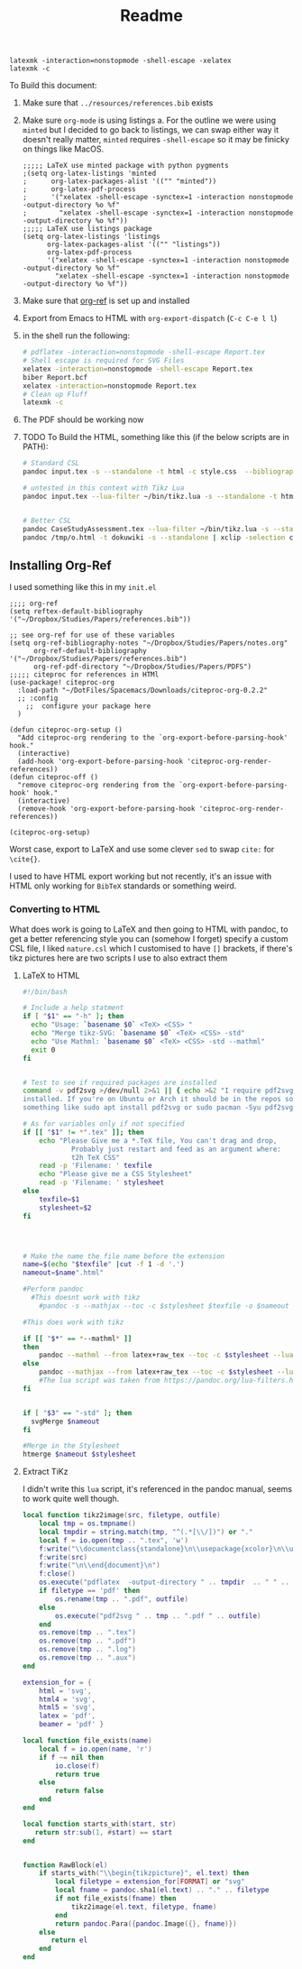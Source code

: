 #+TITLE: Readme

#+BEGIN_SRC
latexmk -interaction=nonstopmode -shell-escape -xelatex 
latexmk -c
#+END_SRC

To Build this document:

1. Make sure that ~../resources/references.bib~ exists
2. Make sure ~org-mode~ is using listings
   a. For the outline we were using ~minted~ but I decided to go back to listings, we can swap either way it doesn't really matter, ~minted~ requires ~-shell-escape~ so it may be finicky on things like MacOS.
      #+begin_src elisp
      ;;;;; LaTeX use minted package with python pygments
      ;(setq org-latex-listings 'minted
      ;      org-latex-packages-alist '(("" "minted"))
      ;      org-latex-pdf-process
      ;      '("xelatex -shell-escape -synctex=1 -interaction nonstopmode -output-directory %o %f"
      ;        "xelatex -shell-escape -synctex=1 -interaction nonstopmode -output-directory %o %f"))
      ;;;;; LaTeX use listings package
      (setq org-latex-listings 'listings
            org-latex-packages-alist '(("" "listings"))
            org-latex-pdf-process
            '("xelatex -shell-escape -synctex=1 -interaction nonstopmode -output-directory %o %f"
              "xelatex -shell-escape -synctex=1 -interaction nonstopmode -output-directory %o %f"))
      #+end_src
3. Make sure that [[https://github.com/jkitchin/org-ref][org-ref]] is set up and installed
4. Export from Emacs to HTML with ~org-export-dispatch~ (~C-c C-e l l~)
5. in the shell run the following:

   #+begin_src bash
   # pdflatex -interaction=nonstopmode -shell-escape Report.tex
   # Shell escape is required for SVG Files
   xelatex -interaction=nonstopmode -shell-escape Report.tex
   biber Report.bcf
   xelatex -interaction=nonstopmode Report.tex
   # Clean up Fluff
   latexmk -c
   #+end_src
6. The PDF should be working now
7. TODO To Build the HTML, something like this (if the below scripts are in PATH):

   #+begin_src bash
    # Standard CSL
    pandoc input.tex -s --standalone -t html -c style.css  --bibliography=resources/references.bib  -o out.html

    # untested in this context with Tikz Lua
    pandoc input.tex --lua-filter ~/bin/tikz.lua -s --standalone -t html -c style.css  --bibliography=resources/references.bib  -o out.html


    # Better CSL
    pandoc CaseStudyAssessment.tex --lua-filter ~/bin/tikz.lua -s --standalone -t html -c /home/dor/Templates/CSS/Org-CSS/Killercup.css --csl=resources/nature.csl  --bibliography=resources/references.bib  -o /tmp/o.html
    pandoc /tmp/o.html -t dokuwiki -s --standalone | xclip -selection clipboard
    #+end_src

** Installing Org-Ref
I used something like this in my ~init.el~

#+begin_src elisp
;;;; org-ref
(setq reftex-default-bibliography '("~/Dropbox/Studies/Papers/references.bib"))

;; see org-ref for use of these variables
(setq org-ref-bibliography-notes "~/Dropbox/Studies/Papers/notes.org"
      org-ref-default-bibliography '("~/Dropbox/Studies/Papers/references.bib")
      org-ref-pdf-directory "~/Dropbox/Studies/Papers/PDFS")
;;;;; citeproc for references in HTMl
(use-package! citeproc-org
  :load-path "~/DotFiles/Spacemacs/Downloads/citeproc-org-0.2.2"
  ;; :config
    ;;  configure your package here
  )

(defun citeproc-org-setup ()
  "Add citeproc-org rendering to the `org-export-before-parsing-hook' hook."
  (interactive)
  (add-hook 'org-export-before-parsing-hook 'citeproc-org-render-references))
(defun citeproc-off ()
  "remove citeproc-org rendering from the `org-export-before-parsing-hook' hook."
  (interactive)
  (remove-hook 'org-export-before-parsing-hook 'citeproc-org-render-references))

(citeproc-org-setup)
#+end_src

Worst case, export to \LaTeX and use some clever ~sed~ to swap ~cite:~ for ~\cite{}~.

I used to have HTML export working but not recently, it's an issue with HTML only working for ~BibTeX~ standards or something weird.

*** Converting to HTML
What does work is going to LaTeX and then going to HTML with pandoc, to get a better referencing style you can (somehow I forget) specify a custom CSL file, I liked ~nature.csl~ which I customised to have ~[]~ brackets, if there's tikz pictures here are two scripts I use to also extract them

**** LaTeX to HTML
#+begin_src bash
#!/bin/bash

# Include a help statment
if [ "$1" == "-h" ]; then
  echo "Usage: `basename $0` <TeX> <CSS> "
  echo "Merge tikz-SVG: `basename $0` <TeX> <CSS> -std"
  echo "Use Mathml: `basename $0` <TeX> <CSS> -std --mathml"
  exit 0
fi


# Test to see if required packages are installed
command -v pdf2svg >/dev/null 2>&1 || { echo >&2 "I require pdf2svg but it's not
installed. If you're on Ubuntu or Arch it should be in the repos so try
something like sudo apt install pdf2svg or sudo pacman -Syu pdf2svg or whatever.  Aborting."; exit 1; }

# As for variables only if not specified
if [[ "$1" != *".tex" ]]; then
    echo "Please Give me a *.TeX file, You can't drag and drop,
            Probably just restart and feed as an argument where:
            t2h TeX CSS"
    read -p 'Filename: ' texfile
    echo "Please give me a CSS Stylesheet"
    read -p 'Filename: ' stylesheet
else
    texfile=$1
    stylesheet=$2
fi




# Make the name the file name before the extension
name=$(echo "$texfile" |cut -f 1 -d '.')
nameout=$name".html"

#Perform pandoc
  #This doesnt work with tikz
    #pandoc -s --mathjax --toc -c $stylesheet $texfile -o $nameout

#This does work with tikz

if [[ "$*" == *--mathml* ]]
then
    pandoc --mathml --from latex+raw_tex --toc -c $stylesheet --lua-filter ~/bin/tikz.lua -s $texfile -o $nameout
else
    pandoc --mathjax --from latex+raw_tex --toc -c $stylesheet --lua-filter ~/bin/tikz.lua -s $texfile -o $nameout
    #The lua script was taken from https://pandoc.org/lua-filters.html#building-images-with-tikz
fi


if [ "$3" == "-std" ]; then
  svgMerge $nameout
fi

#Merge in the Stylesheet
htmerge $nameout $stylesheet

#+end_src

**** Extract TiKz
I didn't write this ~lua~ script, it's referenced in the pandoc manual, seems to work quite well though.

#+begin_src lua
local function tikz2image(src, filetype, outfile)
    local tmp = os.tmpname()
    local tmpdir = string.match(tmp, "^(.*[\\/])") or "."
    local f = io.open(tmp .. ".tex", 'w')
    f:write("\\documentclass{standalone}\n\\usepackage{xcolor}\n\\usepackage{tikz}\n\\begin{document}\n\\nopagecolor\n")
    f:write(src)
    f:write("\n\\end{document}\n")
    f:close()
    os.execute("pdflatex  -output-directory " .. tmpdir  .. " " .. tmp)
    if filetype == 'pdf' then
        os.rename(tmp .. ".pdf", outfile)
    else
        os.execute("pdf2svg " .. tmp .. ".pdf " .. outfile)
    end
    os.remove(tmp .. ".tex")
    os.remove(tmp .. ".pdf")
    os.remove(tmp .. ".log")
    os.remove(tmp .. ".aux")
end

extension_for = {
    html = 'svg',
    html4 = 'svg',
    html5 = 'svg',
    latex = 'pdf',
    beamer = 'pdf' }

local function file_exists(name)
    local f = io.open(name, 'r')
    if f ~= nil then
        io.close(f)
        return true
    else
        return false
    end
end

local function starts_with(start, str)
   return str:sub(1, #start) == start
end


function RawBlock(el)
    if starts_with("\\begin{tikzpicture}", el.text) then
        local filetype = extension_for[FORMAT] or "svg"
        local fname = pandoc.sha1(el.text) .. "." .. filetype
        if not file_exists(fname) then
            tikz2image(el.text, filetype, fname)
        end
        return pandoc.Para({pandoc.Image({}, fname)})
    else
       return el
    end
end

#+end_src
